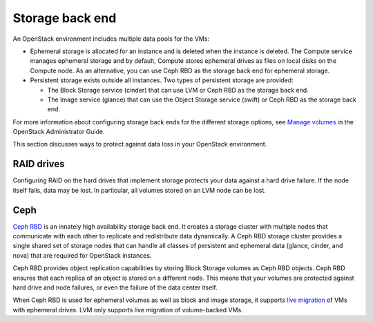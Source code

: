 
.. _storage-ha-backend:

================
Storage back end
================

An OpenStack environment includes multiple data pools for the VMs:

- Ephemeral storage is allocated for an instance and is deleted when the
  instance is deleted. The Compute service manages ephemeral storage and
  by default, Compute stores ephemeral drives as files on local disks on the
  Compute node. As an alternative, you can use Ceph RBD as the storage back
  end for ephemeral storage.

- Persistent storage exists outside all instances. Two types of persistent
  storage are provided:

  - The Block Storage service (cinder) that can use LVM or Ceph RBD as the
    storage back end.
  - The Image service (glance) that can use the Object Storage service (swift)
    or Ceph RBD as the storage back end.

For more information about configuring storage back ends for
the different storage options, see `Manage volumes
<http://docs.openstack.org/admin-guide/blockstorage-manage-volumes.html>`_
in the OpenStack Administrator Guide.

This section discusses ways to protect against data loss in your OpenStack
environment.

RAID drives
-----------

Configuring RAID on the hard drives that implement storage protects your data
against a hard drive failure. If the node itself fails, data may be lost.
In particular, all volumes stored on an LVM node can be lost.

Ceph
----

`Ceph RBD <http://ceph.com/>`_ is an innately high availability storage back
end. It creates a storage cluster with multiple nodes that communicate with
each other to replicate and redistribute data dynamically.
A Ceph RBD storage cluster provides a single shared set of storage nodes that
can handle all classes of persistent and ephemeral data (glance, cinder, and
nova) that are required for OpenStack instances.

Ceph RBD provides object replication capabilities by storing Block Storage
volumes as Ceph RBD objects. Ceph RBD ensures that each replica of an object
is stored on a different node. This means that your volumes are protected
against hard drive and node failures, or even the failure of the data center
itself.

When Ceph RBD is used for ephemeral volumes as well as block and image storage,
it supports `live migration
<http://docs.openstack.org/admin-guide/compute-live-migration-usage.html>`_
of VMs with ephemeral drives. LVM only supports live migration of
volume-backed VMs.
